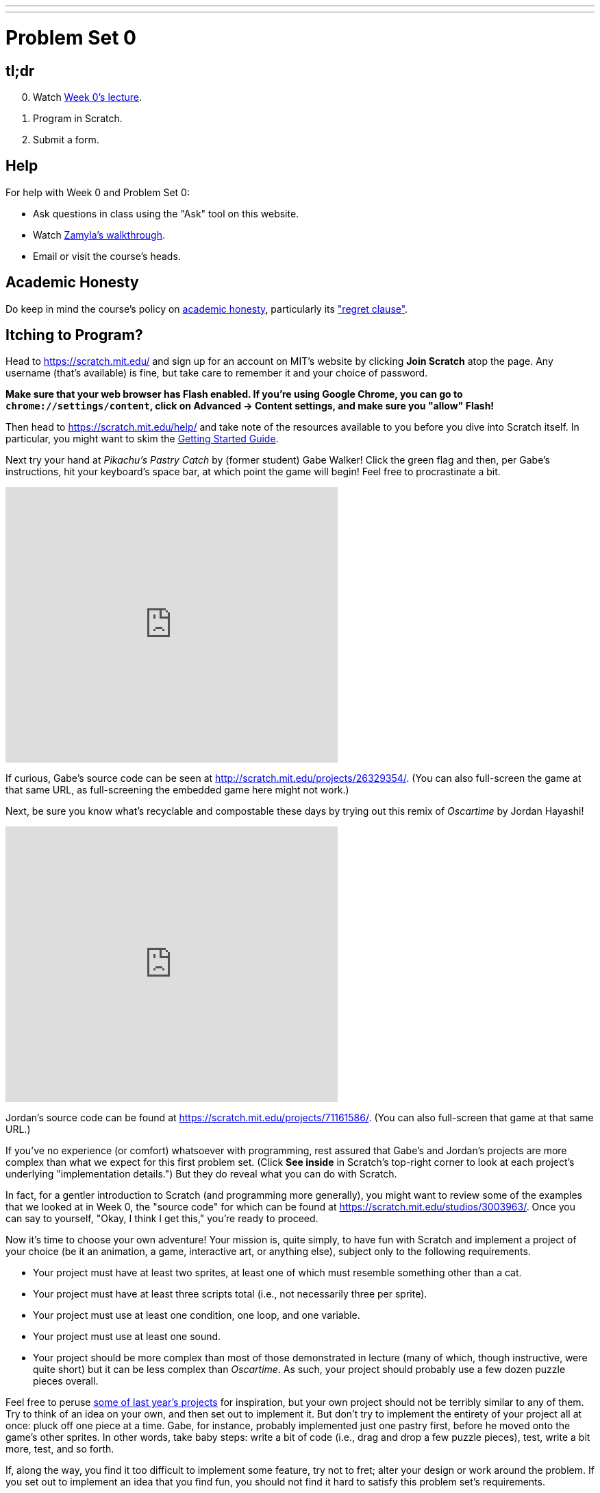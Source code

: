 ---
---

= Problem Set 0

== tl;dr

[start=0]
. Watch link:/lectures/week-0[Week 0's lecture].
. Program in Scratch.
. Submit a form.

== Help

For help with Week 0 and Problem Set 0:

* Ask questions in class using the "Ask" tool on this website.
* Watch https://youtu.be/697pD31GCZg[Zamyla's walkthrough].
* Email or visit the course's heads.

== Academic Honesty

Do keep in mind the course's policy on link:/#academic_honesty[academic honesty], particularly its link:/#regret["regret clause"].

== Itching to Program?

Head to https://scratch.mit.edu/ and sign up for an account on MIT's website by clicking **Join Scratch** atop the page. Any username (that's available) is fine, but take care to remember it and your choice of password.

*Make sure that your web browser has Flash enabled. If you're using Google Chrome, you can go to `chrome://settings/content`, click on Advanced -> Content settings, and make sure you "allow" Flash!*

Then head to https://scratch.mit.edu/help/ and take note of the resources available to you before you dive into Scratch itself. In particular, you might want to skim the link:pass:[https://cdn.scratch.mit.edu/scratchr2/static/__95f8025b5d5663c8eca07b96a66ef8d6__/pdfs/help/Getting-Started-Guide-Scratch2.pdf][Getting Started Guide].

Next try your hand at _Pikachu's Pastry Catch_ by (former student) Gabe Walker! Click the green flag and then, per Gabe's instructions, hit your keyboard's space bar, at which point the game will begin! Feel free to procrastinate a bit.

++++
<iframe allowtransparency="true" width="485" height="402" src="https://scratch.mit.edu/projects/embed/26329354/?autostart=false" frameborder="0" allowfullscreen="true"></iframe>
++++

If curious, Gabe's source code can be seen at http://scratch.mit.edu/projects/26329354/. (You can also full-screen the game at that same URL, as full-screening the embedded game here might not work.)

Next, be sure you know what's recyclable and compostable these days by trying out this remix of _Oscartime_ by Jordan Hayashi!

++++
<iframe allowtransparency="true" width="485" height="402" src="https://scratch.mit.edu/projects/embed/71161586/?autostart=false" frameborder="0" allowfullscreen="true"></iframe>
++++

Jordan's source code can be found at https://scratch.mit.edu/projects/71161586/. (You can also full-screen that game at that same URL.)

If you've no experience (or comfort) whatsoever with programming, rest assured that Gabe's and Jordan's projects are more complex than what we expect for this first problem set. (Click *See inside* in Scratch's top-right corner to look at each project's underlying "implementation details.") But they do reveal what you can do with Scratch.

In fact, for a gentler introduction to Scratch (and programming more generally), you might want to review some of the examples that we looked at in Week 0, the "source code" for which can be found at https://scratch.mit.edu/studios/3003963/. Once you can say to yourself, "Okay, I think I get this," you're ready to proceed.

Now it's time to choose your own adventure! Your mission is, quite simply, to have fun with Scratch and implement a project of your choice (be it an animation, a game, interactive art, or anything else), subject only to the following requirements.

* Your project must have at least two sprites, at least one of which must resemble something other than a cat.
* Your project must have at least three scripts total (i.e., not necessarily three per sprite).
* Your project must use at least one condition, one loop, and one variable.
* Your project must use at least one sound.
* Your project should be more complex than most of those demonstrated in lecture (many of which, though instructive, were quite short) but it can be less complex than _Oscartime_. As such, your project should probably use a few dozen puzzle pieces overall.

Feel free to peruse https://scratch.mit.edu/studios/3009443/[some of last year's projects] for inspiration, but your own project should not be terribly similar to any of them. Try to think of an idea on your own, and then set out to implement it. But don't try to implement the entirety of your project all at once: pluck off one piece at a time. Gabe, for instance, probably implemented just one pastry first, before he moved onto the game's other sprites.  In other words, take baby steps: write a bit of code (i.e., drag and drop a few puzzle pieces), test, write a bit more, test, and so forth.

If, along the way, you find it too difficult to implement some feature, try not to fret; alter your design or work around the problem. If you set out to implement an idea that you find fun, you should not find it hard to satisfy this problem set's requirements.

Alright, off you go. Make us proud!

Incidentally, if you don't have the best Internet access, you're welcome to download Scratch's "offline editor" at https://scratch.mit.edu/scratch2download/. But when done with your project offline, be sure to upload it to your account at http://scratch.mit.edu/ via *File > Share to website* in the offline editor.

Once finished with your project, click *See project page* in Scratch's top-right corner. Ensure your project has a title (in Scratch's top-left corner), some instructions (in Scratch's top-right corner), and some notes and/or credits (in Scratch's bottom-right corner). Then click *Share* in Scratch's top-right corner so that others can see your project. Finally, take note of the URL in your browser's address bar. That's your project's URL on MIT's website, and you'll need to know it later.

Oh, and if you'd like to exhibit your project in Fall 2017 and Spring 2018's studio, head to https://scratch.mit.edu/studios/4248580/, then click *Add projects*, and paste in your own project's URL.

== How to Submit

In the form below, paste your project's URL and press Submit.

If you have any questions or issues with the above steps, reach out to the TA's or Heads!

This was Problem Set 0.
